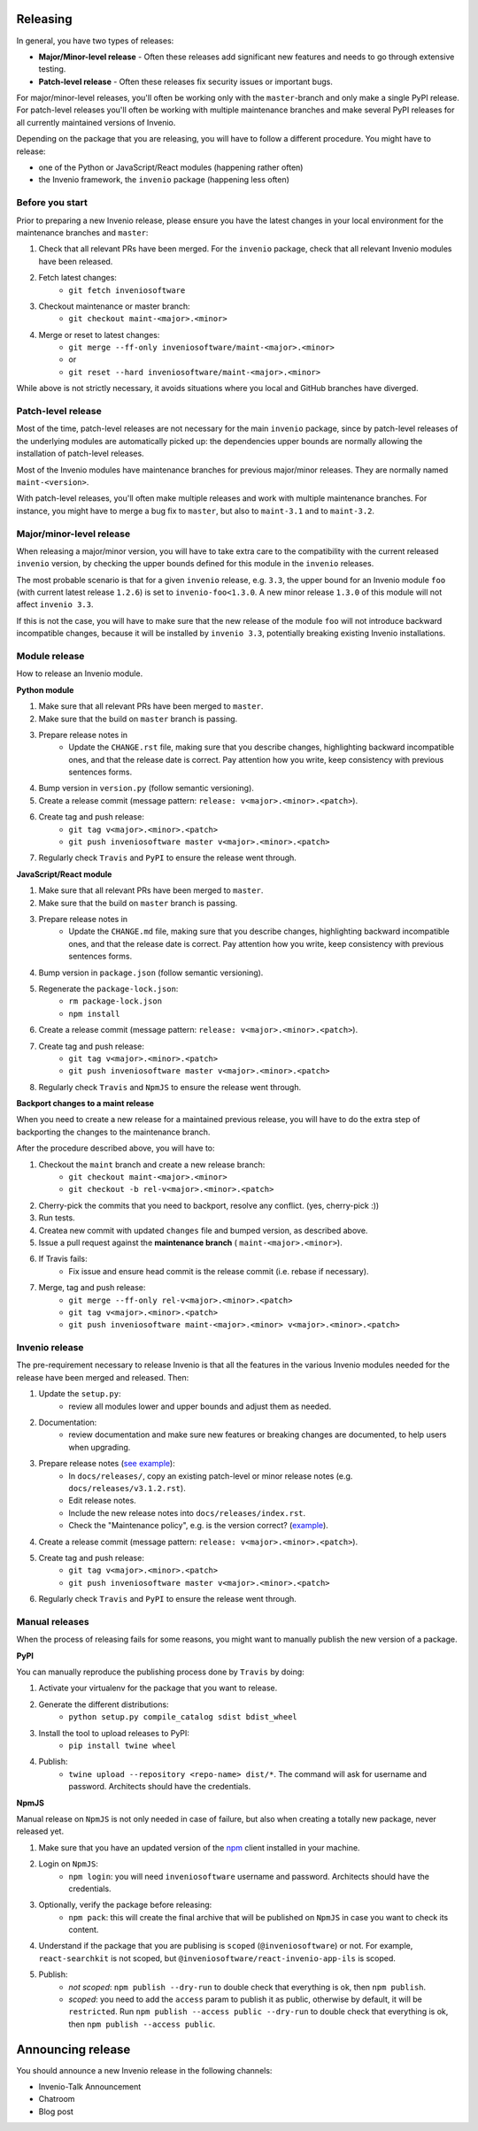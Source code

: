 ..
    This file is part of Invenio.
    Copyright (C) 2020 CERN.

    Invenio is free software; you can redistribute it and/or modify it
    under the terms of the MIT License; see LICENSE file for more details.

Releasing
=========

In general, you have two types of releases:

- **Major/Minor-level release** - Often these releases add significant new
  features and needs to go through extensive testing.
- **Patch-level release** - Often these releases fix security issues or
  important bugs.

For major/minor-level releases, you'll often be working only with the
``master``-branch and only make a single PyPI release. For patch-level
releases you'll often be working with multiple maintenance branches and make
several PyPI releases for all currently maintained versions of Invenio.

Depending on the package that you are releasing, you will have to follow
a different procedure. You might have to release:

- one of the Python or JavaScript/React modules (happening rather often)
- the Invenio framework, the ``invenio`` package (happening less often)

Before you start
----------------
Prior to preparing a new Invenio release, please ensure you have the latest
changes in your local environment for the maintenance branches and ``master``:

1. Check that all relevant PRs have been merged. For the ``invenio`` package,
   check that all relevant Invenio modules have been released.
2. Fetch latest changes:
    - ``git fetch inveniosoftware``
3. Checkout maintenance or master branch:
    - ``git checkout maint-<major>.<minor>``
4. Merge or reset to latest changes:
    - ``git merge --ff-only inveniosoftware/maint-<major>.<minor>``
    - or
    - ``git reset --hard inveniosoftware/maint-<major>.<minor>``

While above is not strictly necessary, it avoids situations where you local
and GitHub branches have diverged.

Patch-level release
-------------------
Most of the time, patch-level releases are not necessary for the main
``invenio`` package, since by patch-level releases of the underlying
modules are automatically picked up: the dependencies upper bounds are
normally allowing the installation of patch-level releases.

Most of the Invenio modules have maintenance branches for previous
major/minor releases. They are normally named ``maint-<version>``.

With patch-level releases, you'll often make multiple releases and work with
multiple maintenance branches. For instance, you might have to merge a
bug fix to ``master``, but also to ``maint-3.1`` and to ``maint-3.2``.

Major/minor-level release
-------------------------
When releasing a major/minor version, you will have to take extra care to the
compatibility with the current released ``invenio`` version, by checking
the upper bounds defined for this module in the ``invenio`` releases.

The most probable scenario is that for a given ``invenio`` release,
e.g. ``3.3``, the upper bound for an Invenio module ``foo``
(with current latest release ``1.2.6``) is set to ``invenio-foo<1.3.0``.
A new minor release ``1.3.0`` of this module will not affect
``invenio 3.3``.

If this is not the case, you will have to make sure that the new release
of the module ``foo`` will not introduce backward incompatible changes,
because it will be installed by ``invenio 3.3``, potentially breaking
existing Invenio installations.

Module release
--------------

How to release an Invenio module.

**Python module**

1. Make sure that all relevant PRs have been merged to ``master``.
2. Make sure that the build on ``master`` branch is passing.
3. Prepare release notes in
    - Update the ``CHANGE.rst`` file, making sure that you describe changes,
      highlighting backward incompatible ones, and that the release date
      is correct. Pay attention how you write, keep consistency with previous
      sentences forms.
4. Bump version in ``version.py`` (follow semantic versioning).
5. Create a release commit (message pattern:
   ``release: v<major>.<minor>.<patch>``).
6. Create tag and push release:
    - ``git tag v<major>.<minor>.<patch>``
    - ``git push inveniosoftware master v<major>.<minor>.<patch>``
7. Regularly check ``Travis`` and ``PyPI`` to ensure the release went through.

**JavaScript/React module**

1. Make sure that all relevant PRs have been merged to ``master``.
2. Make sure that the build on ``master`` branch is passing.
3. Prepare release notes in
    - Update the ``CHANGE.md`` file, making sure that you describe changes,
      highlighting backward incompatible ones, and that the release date
      is correct. Pay attention how you write, keep consistency with previous
      sentences forms.
4. Bump version in ``package.json`` (follow semantic versioning).
5. Regenerate the ``package-lock.json``:
    - ``rm package-lock.json``
    - ``npm install``
6. Create a release commit (message pattern:
   ``release: v<major>.<minor>.<patch>``).
7. Create tag and push release:
    - ``git tag v<major>.<minor>.<patch>``
    - ``git push inveniosoftware master v<major>.<minor>.<patch>``
8. Regularly check ``Travis`` and ``NpmJS`` to ensure the release went through.

**Backport changes to a maint release**

When you need to create a new release for a maintained previous release,
you will have to do the extra step of backporting the changes to the
maintenance branch.

After the procedure described above, you will have to:

1. Checkout the ``maint`` branch and create a new release branch:
    - ``git checkout maint-<major>.<minor>``
    - ``git checkout -b rel-v<major>.<minor>.<patch>``
2. Cherry-pick the commits that you need to backport, resolve any conflict.
   (yes, cherry-pick :))
3. Run tests.
4. Createa new commit with updated ``changes`` file and bumped version,
   as described above.
5. Issue a pull request against the **maintenance branch** (
   ``maint-<major>.<minor>``).
6. If Travis fails:
    - Fix issue and ensure head commit is the release commit (i.e. rebase if
      necessary).
7. Merge, tag and push release:
    - ``git merge --ff-only rel-v<major>.<minor>.<patch>``
    - ``git tag v<major>.<minor>.<patch>``
    - ``git push inveniosoftware maint-<major>.<minor> v<major>.<minor>.<patch>``

Invenio release
---------------

The pre-requirement necessary to release Invenio is that all the features in
the various Invenio modules needed for the release have been merged and
released. Then:

1. Update the ``setup.py``:
    - review all modules lower and upper bounds and adjust them as needed.
2. Documentation:
    - review documentation and make sure new features or breaking changes are
      documented, to help users when upgrading.
3. Prepare release notes (`see example <https://github.com/inveniosoftware/invenio/commit/f4d0aa5ac78d76228fe86754eeb3bbfe81a1854f>`_):
    - In ``docs/releases/``, copy an existing patch-level or minor
      release notes (e.g. ``docs/releases/v3.1.2.rst``).
    - Edit release notes.
    - Include the new release notes into ``docs/releases/index.rst``.
    - Check the "Maintenance policy", e.g. is the version correct?
      (`example <https://github.com/inveniosoftware/invenio/commit/edb863d2f5228fb158c090a69c2db7c3385b6ba3>`_).
4. Create a release commit (message pattern:
   ``release: v<major>.<minor>.<patch>``).
5. Create tag and push release:
    - ``git tag v<major>.<minor>.<patch>``
    - ``git push inveniosoftware master v<major>.<minor>.<patch>``
6. Regularly check ``Travis`` and ``PyPI`` to ensure the release went through.

Manual releases
---------------

When the process of releasing fails for some reasons, you might want to
manually publish the new version of a package.

**PyPI**

You can manually reproduce the publishing process done by ``Travis`` by doing:

1. Activate your virtualenv for the package that you want to release.
2. Generate the different distributions:
    - ``python setup.py compile_catalog sdist bdist_wheel``
3. Install the tool to upload releases to PyPI:
    - ``pip install twine wheel``
4. Publish:
    - ``twine upload --repository <repo-name> dist/*``. The command will
      ask for username and password. Architects should have the credentials.

**NpmJS**

Manual release on ``NpmJS`` is not only needed in case of failure, but also
when creating a totally new package, never released yet.

1. Make sure that you have an updated version of the
   `npm <https://www.npmjs.com/get-npm>`_ client installed in your machine.
2. Login on ``NpmJS``:
    - ``npm login``: you will need ``inveniosoftware`` username and password.
      Architects should have the credentials.
3. Optionally, verify the package before releasing:
    - ``npm pack``: this will create the final archive that will be
      published on ``NpmJS`` in case you want to check its content.
4. Understand if the package that you are publising is
   ``scoped`` (``@inveniosoftware``) or not. For example, ``react-searchkit``
   is not scoped, but ``@inveniosoftware/react-invenio-app-ils`` is scoped.
5. Publish:
    - `not scoped`: ``npm publish --dry-run`` to double check that everything
      is ok, then ``npm publish``.
    - `scoped`: you need to add the ``access`` param to publish it as public,
      otherwise by default, it will be ``restricted``.
      Run ``npm publish --access public --dry-run`` to double check that
      everything is ok, then ``npm publish --access public``.


Announcing release
==================

You should announce a new Invenio release in the following channels:

- Invenio-Talk Announcement
- Chatroom
- Blog post
